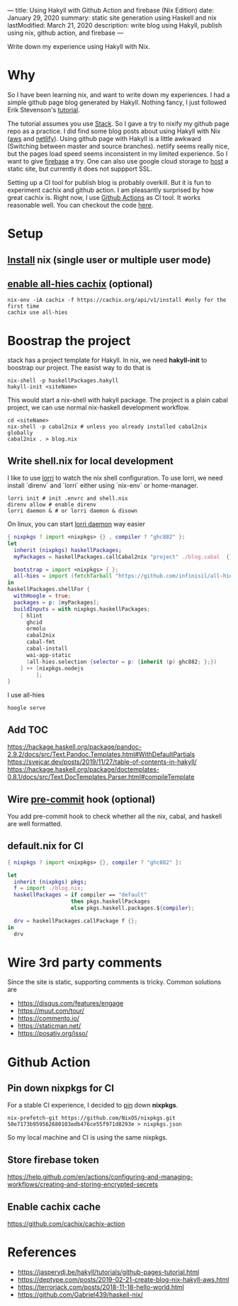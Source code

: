 ---
title: Using Hakyll with Github Action and firebase (Nix Edition)
date: January 29, 2020
summary: static site generation using Haskell and nix
lastModified: March 21, 2020
description: write blog using Hakyll, publish using nix, github action, and firebase
---

Write down my experience using Hakyll with Nix.

* Why
So I have been learning nix, and want to write down my experiences. 
I had a simple github page blog generated by Hakyll.
Nothing fancy, I just followed Erik Stevenson's [[https://jaspervdj.be/hakyll/tutorials/github-pages-tutorial.html][tutorial]]. 

The tutorial assumes you use [[https://docs.haskellstack.org/en/stable/README/][Stack]]. So I gave a try to nixify my github page repo as a practice.
I did find some blog posts about using Hakyll with Nix ([[https://deptype.com/posts/2019-02-21-create-blog-nix-hakyll-aws.html][aws]] and [[https://terrorjack.com/posts/2018-11-18-hello-world.html][netlify]]). 
Using github page with Hakyll is a little awkward (Switching between master and
source branches).
netlify seems really nice, but the pages load speed seems inconsistent in my limited experience.
So I want to give [[https://firebase.google.com/docs/hosting/quickstart][firebase]] a try. One can also use google cloud storage to [[https://cloud.google.com/storage/docs/hosting-static-website][host]] a static site, but currently it does not 
suppport SSL. 

Setting up a CI tool for publish blog is probably overkill. 
But it is fun to experiment cachix and github action.
I am pleasantly surprised by how great cachix is.
Right now, I use [[https://help.github.com/en/actions/automating-your-workflow-with-github-actions][Github Actions]] as CI tool. It works reasonable well. You can checkout the code [[https://github.com/yuanw/blog/blob/819329bef87f6019f1444dd0744d89a0e034c1c8/.github/workflows/main.yml][here]].

* Setup
** [[https://nixos.org/nix/download.html][Install]] nix (single user or multiple user mode)
** [[https://all-hies.cachix.org/][enable all-hies cachix]] (optional)
#+begin_src shell
nix-env -iA cachix -f https://cachix.org/api/v1/install #only for the first time
cachix use all-hies
#+end_src
* Boostrap the project
stack has a project template for Hakyll. In nix, we need *hakyll-init* to boostrap our project.
The easist way to do that is 
#+begin_src shell
nix-shell -p haskellPackages.hakyll
hakyll-init <siteName>
#+end_src
This would start a nix-shell with hakyll package.
The project is a plain cabal project, we can use normal nix-haskell development workflow.
#+begin_src shell
cd <siteName>
nix-shell -p cabal2nix # unless you already installed cabal2nix globally
cabal2nix . > blog.nix
#+end_src
** Write shell.nix for local development
I like to use [[https://github.com/target/lorri][lorri]] to watch the nix shell configuration. To use lorri, we need
install `direnv` and `lorri` either using `nix-env` or home-manager.
#+begin_src shell
lorri init # init .envrc and shell.nix
direnv allow # enable direnv
lorri daemon & # or lorri daemon & disown
#+end_src
On linux, you can start [[https://github.com/target/lorri#setup-on-nixos-or-with-home-manager-on-linux][lorri daemon]] way easier

#+begin_src nix
{ nixpkgs ? import <nixpkgs> {} , compiler ? "ghc882" }:
let
  inherit (nixpkgs) haskellPackages;
  myPackages = haskellPackages.callCabal2nix "project" ./blog.cabal  {};

  bootstrap = import <nixpkgs> { };
  all-hies = import (fetchTarball "https://github.com/infinisil/all-hies/tarball/master") {};
in
haskellPackages.shellFor {
  withHoogle = true;
  packages = p: [myPackages];
  buildInputs = with nixpkgs.haskellPackages;
    [ hlint
      ghcid
      ormolu
      cabal2nix
      cabal-fmt
      cabal-install
      wai-app-static
      (all-hies.selection {selector = p: {inherit (p) ghc882; };})
    ] ++ [nixpkgs.nodejs
         ];
}
#+end_src

I use all-hies

~hoogle serve~
** Add TOC
https://hackage.haskell.org/package/pandoc-2.9.2/docs/src/Text.Pandoc.Templates.html#WithDefaultPartials
https://svejcar.dev/posts/2019/11/27/table-of-contents-in-hakyll/
https://hackage.haskell.org/package/doctemplates-0.8.1/docs/src/Text.DocTemplates.Parser.html#compileTemplate
** Wire [[https://github.com/cachix/pre-commit-hooks.nix][pre-commit]] hook (optional)
You add pre-commit hook to check whether all the nix, cabal, and haskell are
well formatted.
** default.nix for CI

#+begin_src nix
{ nixpkgs ? import <nixpkgs> {}, compiler ? "ghc882" }:

let
  inherit (nixpkgs) pkgs;
  f = import ./blog.nix;
  haskellPackages = if compiler == "default"
                    then pkgs.haskellPackages
                    else pkgs.haskell.packages.${compiler};

  drv = haskellPackages.callPackage f {};
in
  drv
#+end_src
* Wire 3rd party comments
Since the site is static, supporting comments is tricky. Common solutions are
- https://disqus.com/features/engage
- https://muut.com/tour/
- https://commento.io/
- https://staticman.net/
- https://posativ.org/isso/
* Github Action
** Pin down nixpkgs for CI
For a stable CI experience, I decided to [[https://github.com/Gabriel439/haskell-nix/tree/master/project0#pinning-nixpkgs][pin]] down *nixpkgs*.
#+begin_src shell
nix-prefetch-git https://github.com/NixOS/nixpkgs.git 50e7173b959562680103edb476ce55f971d8293e > nixpkgs.json
#+end_src
So my local machine and CI is using the same nixpkgs.

** Store firebase token
https://help.github.com/en/actions/configuring-and-managing-workflows/creating-and-storing-encrypted-secrets
** Enable cachix cache
https://github.com/cachix/cachix-action
* References
- https://jaspervdj.be/hakyll/tutorials/github-pages-tutorial.html
- https://deptype.com/posts/2019-02-21-create-blog-nix-hakyll-aws.html
- https://terrorjack.com/posts/2018-11-18-hello-world.html
- https://github.com/Gabriel439/haskell-nix/


